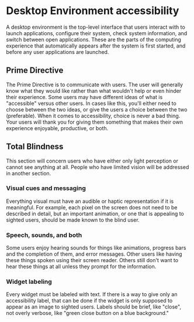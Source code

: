 * Desktop Environment accessibility
A desktop environment is the top-level interface that users interact
with to launch applications, configure their system, check system
information, and switch between open applications. These are the parts
of the computing experience that automatically appears after the
system is first started, and before any user applications are launched.

** Prime Directive
The Prime Directive is to communicate with users. The user will
generally know what they would like rather than what wouldn't help or
even hinder their experience. Some users may have different ideas of
what is "accessible" versus other users. In cases like this, you'll
either need to choose between the two ideas, or give the users a
choice between the two (preferable). When it comes to accessibility,
choice is never a bad thing. Your users will thank you for giving them
something that makes their own experience enjoyable, productive, or both.

** Total Blindness
This section will concern users who have either only light perception
or cannot see anything at all. People who have limited vision will be
addressed in another section.

*** Visual cues and messaging
Everything visual must have an audible or haptic representation if it
is meaningful. For example, each pixel on the screen does not need to be
described in detail, but an important animation, or one that is
appealing to sighted users, should be made known to the blind user.
*** Speech, sounds, and both
Some users enjoy hearing sounds for things like animations, progress
bars and the completion of them, and error messages. Other users like
having these things spoken using their screen reader. Others still
don't want to hear these things at all unless they prompt for the
information.

*** Widget labeling
Every widget must be labeled with text. If there is a way to give only
an accessibility label, that can be done if the widget is only
supposed to appear as an image to sighted users. Labels should be
brief, like "close", not overly verbose, like "green close button on a
blue background."
